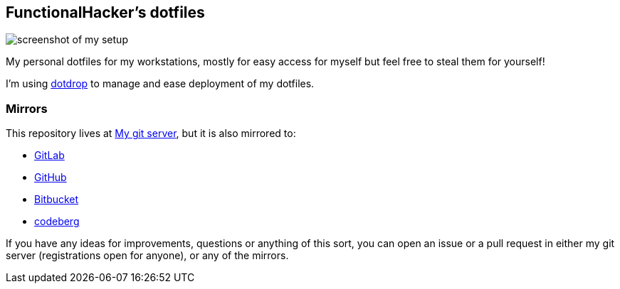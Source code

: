 == FunctionalHacker’s dotfiles

image:https://i.imgur.com/lz1Q4Zz.png?raw=true%22[screenshot of my
setup]

My personal dotfiles for my workstations, mostly for easy access for
myself but feel free to steal them for yourself!

I’m using https://github.com/deadc0de6/dotdrop[dotdrop] to manage and
ease deployment of my dotfiles.

=== Mirrors

This repository lives at https://git.korhonen.cc/FunctionalHacker/dotfiles[My git server],
but it is also mirrored to:

* https://gitlab.com/FunctionalHacker/dotfiles[GitLab]
* https://github.com/FunctionalHacker/dotfiles[GitHub]
* https://bitbucket.org/FunctionalHacker/dotfiles[Bitbucket]
* https://codeberg.org/FunctionalHacker/dotfiles[codeberg]

If you have any ideas for improvements, questions or anything of this
sort, you can open an issue or a pull request in either my git server
(registrations open for anyone), or any of the mirrors.

